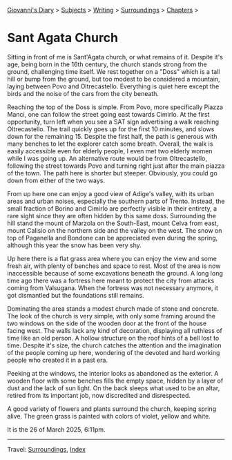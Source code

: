 #+startup: content indent

[[file:../../index.org][Giovanni's Diary]] > [[file:../../subjects.org][Subjects]] > [[file:../writing.org][Writing]] > [[file:surroundings.org][Surroundings]] > [[file:chapters.org][Chapters]] >

* Sant Agata Church
:PROPERTIES:
:RSS: true
:DATE: 26 Mar 2025 00:00 GMT
:CATEGORY: Surroundings
:AUTHOR: Giovanni Santini
:LINK: https://giovanni-diary.netlify.app/writing/surroundings/sant-agata-church.html
:END:
#+INDEX: Giovanni's Diary!Writing!Surroundings!Sant Agata Church

Sitting in front of me is Sant'Agata church, or what remains of it.
Despite it's age, being born in the 16th century, the church stands
strong from the ground, challenging time itself.  We rest together
on a "Doss" which is a tall hill or bump from the ground, but too
modest to be considered a mountain, laying between Povo and
Oltrecastello. Everything is quiet here except the birds and the
noise of the cars from the city beneath.

Reaching the top of the Doss is simple. From Povo, more specifically
Piazza Manci, one can follow the street going east towards Cimirlo.
At the first opportunity, turn left when you see a SAT sign advertising
a walk reaching Oltrecastello. The trail quickly goes up for the first
10 minutes, and slows down for the remaining 15. Despite the first
half, the path is generous with many benches to let the explorer
catch some breath. Overall, the walk is easily accessible even for
elderly people, I even met two elderly women while I was going up.
An alternative route would be from Oltrecastello, following the
street towards Povo and turning right just after the main piazza
of the town. The path here is shorter but steeper. Obviously, you
could go down from either of the two ways.

#+CAPTION: Map of the path
#+NAME:   fig:sant-agata-map
#+ATTR_ORG: :align center
#+ATTR_HTML: :align center
#+ATTR_HTML: :width 600px
#+ATTR_ORG: :width 600px
[[./images/sant-agata-map.jpeg]]


From up here one can enjoy a good view of Adige's valley, with its
urban areas and urban noises, especially the southern parts of Trento.
Instead, the small fraction of Borino and Cimirlo are perfectly
visible in their entirety, a rare sight since they are often hidden by
this same doss. Surrounding the hill stand the mount of Marzola on the
South-East, mount Celva from east, mount Calisio on the northern side
and the valley on the west. The snow on top of Paganella and Bondone
can be appreciated even during the spring, although this year the snow
has been very shy.


#+CAPTION: View of the valley from the top
#+NAME:   fig:sant-agata-landscape-valley
#+ATTR_ORG: :align center
#+ATTR_HTML: :align center
#+ATTR_HTML: :width 600px
#+ATTR_ORG: :width 600px
[[./images/sant-agata-landscape.jpeg]]

Up here there is a flat grass area where you can enjoy the view and
some fresh air, with plenty of benches and space to rest. Most of
the area is now inaccessible because of some excavations beneath the
ground. A long long time ago there was a fortress here meant to
protect the city from attacks coming from Valsugana. When the
fortress was not necessary anymore, it got dismantled but the
foundations still remains.

#+CAPTION: Archaeological site
#+NAME:   fig:sant-agata-site
#+ATTR_ORG: :align center
#+ATTR_HTML: :align center
#+ATTR_HTML: :width 600px
#+ATTR_ORG: :width 600px
[[./images/sant-agata-site.jpeg]]

Dominating the area stands a modest church made of stone and
concrete. The look of the church is very simple, with only some
framing around the two windows on the side of the wooden door at the
front of the house facing west. The walls lack any kind of decoration,
displaying all ruthless of time like an old person. A hollow structure
on the roof hints of a bell lost to time. Despite it's size, the
church catches the attention and the imagination of the people coming
up here, wondering of the devoted and hard working people who created
it in a past era.

#+CAPTION: The church view from west
#+NAME:   fig:sant-agata-site
#+ATTR_ORG: :align center
#+ATTR_HTML: :align center
#+ATTR_HTML: :width 600px
#+ATTR_ORG: :width 600px
[[./images/sant-agata-church.jpeg]]

Peeking at the windows, the interior looks as abandoned as the
exterior. A wooden floor with some benches fills the empty space,
hidden by a layer of dust and the lack of sun light. On the back
sleeps what used to be an altar, retired from its important job,
now discredited and disrespected.

#+CAPTION: Peeking at the window
#+NAME:   fig:sant-agata-inside
#+ATTR_ORG: :align center
#+ATTR_HTML: :align center
#+ATTR_HTML: :width 600px
#+ATTR_ORG: :width 600px
[[./images/sant-agata-inside.jpeg]]

A good variety of flowers and plants surround the church, keeping
spring alive. The green grass is painted with colors of violet, yellow
and white.

#+CAPTION: Some bright flowers
#+NAME:   fig:sant-agata-flowers
#+ATTR_ORG: :align center
#+ATTR_HTML: :align center
#+ATTR_HTML: :width 600px
#+ATTR_ORG: :width 600px
[[./images/sant-agata-flowers.jpeg]]

It is the 26 of March 2025, 6:11pm.

#+CAPTION: The church from the back
#+NAME:   fig:sant-agata-church-far
#+ATTR_ORG: :align center
#+ATTR_HTML: :align center
#+ATTR_HTML: :width 600px
#+ATTR_ORG: :width 600px
[[./images/sant-agata-church-far.jpeg]]

-----

Travel: [[file:surroundings.org][Surroundings]], [[file:../../theindex.org][Index]]
